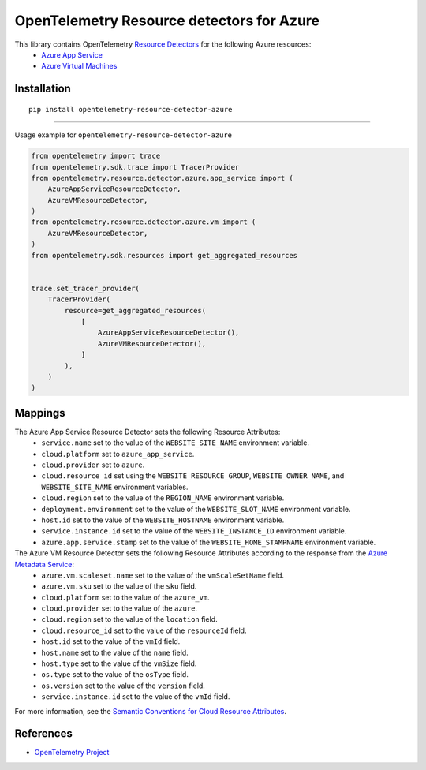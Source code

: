 OpenTelemetry Resource detectors for Azure
==========================================

|pypi|

.. |pypi| image:: https://badge.fury.io/py/opentelemetry-resource-detector-azure.svg
   :target: https://pypi.org/project/opentelemetry-resource-detector-azure/

This library contains OpenTelemetry `Resource Detectors <https://opentelemetry.io/docs/specs/otel/resource/sdk/#detecting-resource-information-from-the-environment>`_ for the following Azure resources:
 * `Azure App Service <https://azure.microsoft.com/en-us/products/app-service>`_
 * `Azure Virtual Machines <https://azure.microsoft.com/en-us/products/virtual-machines>`_

Installation
------------

::

    pip install opentelemetry-resource-detector-azure

---------------------------

Usage example for ``opentelemetry-resource-detector-azure``

.. code-block:: python

    from opentelemetry import trace
    from opentelemetry.sdk.trace import TracerProvider
    from opentelemetry.resource.detector.azure.app_service import (
        AzureAppServiceResourceDetector,
        AzureVMResourceDetector,
    )
    from opentelemetry.resource.detector.azure.vm import (
        AzureVMResourceDetector,
    )
    from opentelemetry.sdk.resources import get_aggregated_resources


    trace.set_tracer_provider(
        TracerProvider(
            resource=get_aggregated_resources(
                [
                    AzureAppServiceResourceDetector(),
                    AzureVMResourceDetector(),
                ]
            ),
        )
    )

Mappings
--------

The Azure App Service Resource Detector sets the following Resource Attributes:
 * ``service.name`` set to the value of the ``WEBSITE_SITE_NAME`` environment variable.
 * ``cloud.platform`` set to ``azure_app_service``.
 * ``cloud.provider`` set to ``azure``.
 * ``cloud.resource_id`` set using the ``WEBSITE_RESOURCE_GROUP``, ``WEBSITE_OWNER_NAME``, and ``WEBSITE_SITE_NAME`` environment variables.
 * ``cloud.region`` set to the value of the ``REGION_NAME`` environment variable.
 * ``deployment.environment`` set to the value of the ``WEBSITE_SLOT_NAME`` environment variable.
 * ``host.id`` set to the value of the ``WEBSITE_HOSTNAME`` environment variable.
 * ``service.instance.id`` set to the value of the ``WEBSITE_INSTANCE_ID`` environment variable.
 * ``azure.app.service.stamp`` set to the value of the ``WEBSITE_HOME_STAMPNAME`` environment variable.

The Azure VM Resource Detector sets the following Resource Attributes according to the response from the `Azure Metadata Service <https://learn.microsoft.com/en-us/azure/virtual-machines/instance-metadata-service?tabs=windows>`_:
 * ``azure.vm.scaleset.name`` set to the value of the ``vmScaleSetName`` field.
 * ``azure.vm.sku`` set to the value of the ``sku`` field.
 * ``cloud.platform`` set to the value of the ``azure_vm``.
 * ``cloud.provider`` set to the value of the ``azure``.
 * ``cloud.region`` set to the value of the ``location`` field.
 * ``cloud.resource_id`` set to the value of the ``resourceId`` field.
 * ``host.id`` set to the value of the ``vmId`` field.
 * ``host.name`` set to the value of the ``name`` field.
 * ``host.type`` set to the value of the ``vmSize`` field.
 * ``os.type`` set to the value of the ``osType`` field.
 * ``os.version`` set to the value of the ``version`` field.
 * ``service.instance.id`` set to the value of the ``vmId`` field.

For more information, see the `Semantic Conventions for Cloud Resource Attributes <https://opentelemetry.io/docs/specs/otel/resource/semantic_conventions/cloud/>`_.

References
----------

* `OpenTelemetry Project <https://opentelemetry.io/>`_